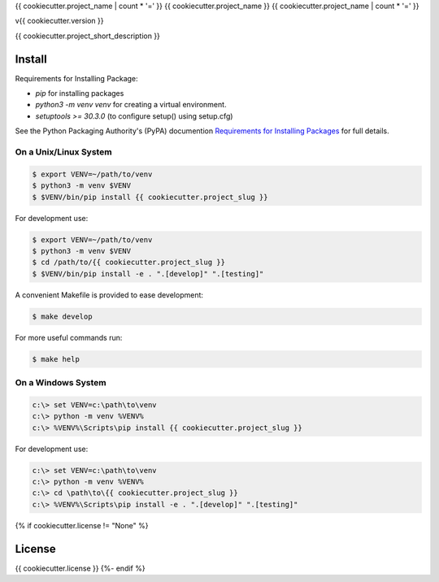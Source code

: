 {{ cookiecutter.project_name | count * '=' }}
{{ cookiecutter.project_name }}
{{ cookiecutter.project_name | count * '=' }}

v{{ cookiecutter.version }}

{{ cookiecutter.project_short_description }}

Install
-------

Requirements for Installing Package:

* `pip` for installing packages
* `python3 -m venv venv` for creating a virtual environment.
* `setuptools >= 30.3.0` (to configure setup() using setup.cfg)

See the Python Packaging Authority's (PyPA) documention `Requirements for Installing Packages`_ for full details.

.. _`Requirements for Installing Packages`: https://packaging.python.org/tutorials/installing-packages/#requirements-for-installing-packages

On a Unix/Linux System
~~~~~~~~~~~~~~~~~~~~~~

.. code:: sh

    $ export VENV=~/path/to/venv
    $ python3 -m venv $VENV
    $ $VENV/bin/pip install {{ cookiecutter.project_slug }}

For development use:

.. code:: sh

    $ export VENV=~/path/to/venv
    $ python3 -m venv $VENV
    $ cd /path/to/{{ cookiecutter.project_slug }}
    $ $VENV/bin/pip install -e . ".[develop]" ".[testing]"

A convenient Makefile is provided to ease development:

.. code:: sh

    $ make develop

For more useful commands run:

.. code:: sh

    $ make help

On a Windows System
~~~~~~~~~~~~~~~~~~~

.. code:: sh

    c:\> set VENV=c:\path\to\venv
    c:\> python -m venv %VENV%
    c:\> %VENV%\Scripts\pip install {{ cookiecutter.project_slug }}

For development use:

.. code:: sh

    c:\> set VENV=c:\path\to\venv
    c:\> python -m venv %VENV%
    c:\> cd \path\to\{{ cookiecutter.project_slug }}
    c:\> %VENV%\Scripts\pip install -e . ".[develop]" ".[testing]"
{% if cookiecutter.license != "None" %}

License
-------

{{ cookiecutter.license }}
{%- endif %}
